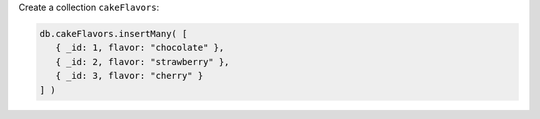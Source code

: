 Create a collection ``cakeFlavors``:

.. code-block:: javascript

   db.cakeFlavors.insertMany( [
      { _id: 1, flavor: "chocolate" },
      { _id: 2, flavor: "strawberry" },
      { _id: 3, flavor: "cherry" }
   ] )

